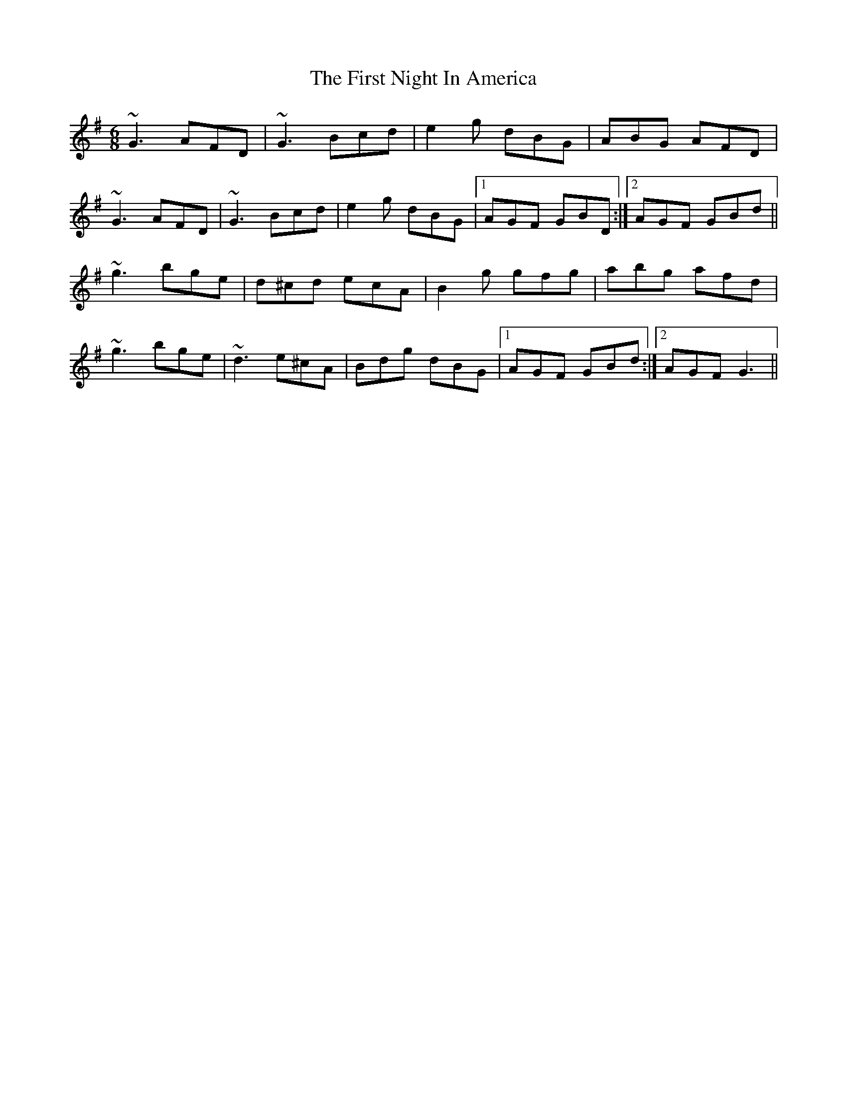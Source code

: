 X: 13157
T: First Night In America, The
R: jig
M: 6/8
K: Gmajor
~G3 AFD|~G3 Bcd|e2g dBG|ABG AFD|
~G3 AFD|~G3 Bcd|e2g dBG|1 AGF GBD:|2 AGF GBd||
~g3 bge|d^cd ecA|B2g gfg|abg afd|
~g3 bge|~d3 e^cA|Bdg dBG|1 AGF GBd:|2 AGF G3||

